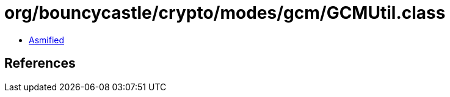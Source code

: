 = org/bouncycastle/crypto/modes/gcm/GCMUtil.class

 - link:GCMUtil-asmified.java[Asmified]

== References

